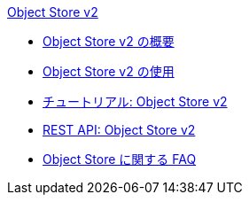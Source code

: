 .xref:index.adoc[Object Store v2]
* xref:index.adoc[Object Store v2 の概要]
* xref:osv2-guide.adoc[Object Store v2 の使用]
* xref:osv2-tutorial.adoc[チュートリアル: Object Store v2]
* xref:osv2-apis.adoc[REST API: Object Store v2]
* xref:osv2-faq.adoc[Object Store に関する FAQ]
